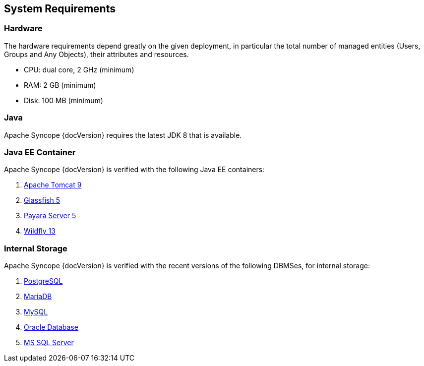 //
// Licensed to the Apache Software Foundation (ASF) under one
// or more contributor license agreements.  See the NOTICE file
// distributed with this work for additional information
// regarding copyright ownership.  The ASF licenses this file
// to you under the Apache License, Version 2.0 (the
// "License"); you may not use this file except in compliance
// with the License.  You may obtain a copy of the License at
//
//   http://www.apache.org/licenses/LICENSE-2.0
//
// Unless required by applicable law or agreed to in writing,
// software distributed under the License is distributed on an
// "AS IS" BASIS, WITHOUT WARRANTIES OR CONDITIONS OF ANY
// KIND, either express or implied.  See the License for the
// specific language governing permissions and limitations
// under the License.
//

== System Requirements

=== Hardware

The hardware requirements depend greatly on the given deployment, in particular the total number of
managed entities (Users, Groups and Any Objects), their attributes and resources.

 * CPU: dual core, 2 GHz (minimum)
 * RAM: 2 GB (minimum)
 * Disk: 100 MB (minimum) 

=== Java

Apache Syncope {docVersion} requires the latest JDK 8 that is available.

=== Java EE Container

Apache Syncope {docVersion} is verified with the following Java EE containers:

 . http://tomcat.apache.org/download-90.cgi[Apache Tomcat 9^]
 . https://javaee.github.io/glassfish/[Glassfish 5^]
 . http://www.payara.fish/[Payara Server 5^]
 . http://www.wildfly.org/[Wildfly 13^]

=== Internal Storage

Apache Syncope {docVersion} is verified with the recent versions of the following DBMSes, for internal storage:

 . http://www.postgresql.org/[PostgreSQL^]
 . https://mariadb.org/[MariaDB^]
 . http://www.mysql.com/[MySQL^]
 . https://www.oracle.com/database/index.html[Oracle Database^]
 . http://www.microsoft.com/en-us/server-cloud/products/sql-server/[MS SQL Server^]
